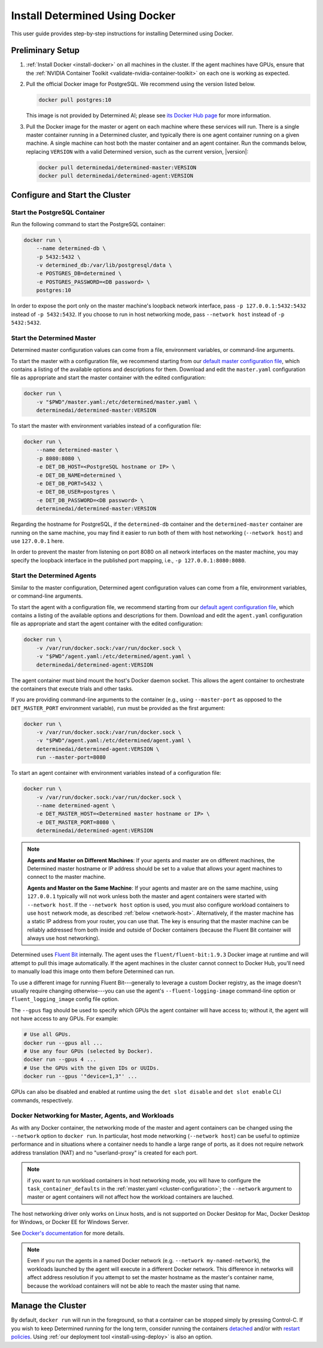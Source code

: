 .. _install-using-docker:

#################################
 Install Determined Using Docker
#################################

This user guide provides step-by-step instructions for installing Determined using Docker.

.. _install-postgres-docker:

*******************
 Preliminary Setup
*******************

#. :ref:`Install Docker <install-docker>` on all machines in the cluster. If the agent machines have
   GPUs, ensure that the :ref:`NVIDIA Container Toolkit <validate-nvidia-container-toolkit>` on each
   one is working as expected.

#. Pull the official Docker image for PostgreSQL. We recommend using the version listed below.

   .. code::

      docker pull postgres:10

   This image is not provided by Determined AI; please see `its Docker Hub page
   <https://hub.docker.com/_/postgres>`_ for more information.

#. Pull the Docker image for the master or agent on each machine where these services will run.
   There is a single master container running in a Determined cluster, and typically there is one
   agent container running on a given machine. A single machine can host both the master container
   and an agent container. Run the commands below, replacing ``VERSION`` with a valid Determined
   version, such as the current version, |version|:

   .. code::

      docker pull determinedai/determined-master:VERSION
      docker pull determinedai/determined-agent:VERSION

*********************************
 Configure and Start the Cluster
*********************************

Start the PostgreSQL Container
==============================

Run the following command to start the PostgreSQL container:

.. code::

   docker run \
       --name determined-db \
       -p 5432:5432 \
       -v determined_db:/var/lib/postgresql/data \
       -e POSTGRES_DB=determined \
       -e POSTGRES_PASSWORD=<DB password> \
       postgres:10

In order to expose the port only on the master machine's loopback network interface, pass ``-p
127.0.0.1:5432:5432`` instead of ``-p 5432:5432``. If you choose to run in host networking mode,
pass ``--network host`` instead of ``-p 5432:5432``.

Start the Determined Master
===========================

Determined master configuration values can come from a file, environment variables, or command-line
arguments.

To start the master with a configuration file, we recommend starting from our `default master
configuration file
<https://raw.githubusercontent.com/determined-ai/determined/master/master/packaging/master.yaml>`_,
which contains a listing of the available options and descriptions for them. Download and edit the
``master.yaml`` configuration file as appropriate and start the master container with the edited
configuration:

.. code::

   docker run \
       -v "$PWD"/master.yaml:/etc/determined/master.yaml \
       determinedai/determined-master:VERSION

To start the master with environment variables instead of a configuration file:

.. code::

   docker run \
       --name determined-master \
       -p 8080:8080 \
       -e DET_DB_HOST=<PostgreSQL hostname or IP> \
       -e DET_DB_NAME=determined \
       -e DET_DB_PORT=5432 \
       -e DET_DB_USER=postgres \
       -e DET_DB_PASSWORD=<DB password> \
       determinedai/determined-master:VERSION

Regarding the hostname for PostgreSQL, if the ``determined-db`` container and the
``determined-master`` container are running on the same machine, you may find it easier to run both
of them with host networking (``--network host``) and use ``127.0.0.1`` here.

In order to prevent the master from listening on port 8080 on all network interfaces on the master
machine, you may specify the loopback interface in the published port mapping, i.e., ``-p
127.0.0.1:8080:8080``.

Start the Determined Agents
===========================

Similar to the master configuration, Determined agent configuration values can come from a file,
environment variables, or command-line arguments.

To start the agent with a configuration file, we recommend starting from our `default agent
configuration file
<https://raw.githubusercontent.com/determined-ai/determined/master/agent/packaging/agent.yaml>`_,
which contains a listing of the available options and descriptions for them. Download and edit the
``agent.yaml`` configuration file as appropriate and start the agent container with the edited
configuration:

.. code::

   docker run \
       -v /var/run/docker.sock:/var/run/docker.sock \
       -v "$PWD"/agent.yaml:/etc/determined/agent.yaml \
       determinedai/determined-agent:VERSION

The agent container must bind mount the host's Docker daemon socket. This allows the agent container
to orchestrate the containers that execute trials and other tasks.

If you are providing command-line arguments to the container (e.g., using ``--master-port`` as
opposed to the ``DET_MASTER_PORT`` environment variable), ``run`` must be provided as the first
argument:

.. code::

   docker run \
       -v /var/run/docker.sock:/var/run/docker.sock \
       -v "$PWD"/agent.yaml:/etc/determined/agent.yaml \
       determinedai/determined-agent:VERSION \
       run --master-port=8080

To start an agent container with environment variables instead of a configuration file:

.. code::

   docker run \
       -v /var/run/docker.sock:/var/run/docker.sock \
       --name determined-agent \
       -e DET_MASTER_HOST=<Determined master hostname or IP> \
       -e DET_MASTER_PORT=8080 \
       determinedai/determined-agent:VERSION

.. note::

   **Agents and Master on Different Machines**: If your agents and master are on different machines,
   the Determined master hostname or IP address should be set to a value that allows your agent
   machines to connect to the master machine.

   **Agents and Master on the Same Machine**: If your agents and master are on the same machine,
   using ``127.0.0.1`` typically will not work unless both the master and agent containers were
   started with ``--network host``. If the ``--network host`` option is used, you must also
   configure workload containers to use ``host`` network mode, as described :ref:`below
   <network-host>`. Alternatively, if the master machine has a static IP address from your router,
   you can use that. The key is ensuring that the master machine can be reliably addressed from both
   inside and outside of Docker containers (because the Fluent Bit container will always use host
   networking).

Determined uses `Fluent Bit <https://fluentbit.io>`__ internally. The agent uses the
``fluent/fluent-bit:1.9.3`` Docker image at runtime and will attempt to pull this image
automatically. If the agent machines in the cluster cannot connect to Docker Hub, you'll need to
manually load this image onto them before Determined can run.

To use a different image for running Fluent Bit---generally to leverage a custom Docker registry, as
the image doesn't usually require changing otherwise---you can use the agent's
``--fluent-logging-image`` command-line option or ``fluent_logging_image`` config file option.

The ``--gpus`` flag should be used to specify which GPUs the agent container will have access to;
without it, the agent will not have access to any GPUs. For example:

.. code::

   # Use all GPUs.
   docker run --gpus all ...
   # Use any four GPUs (selected by Docker).
   docker run --gpus 4 ...
   # Use the GPUs with the given IDs or UUIDs.
   docker run --gpus '"device=1,3"' ...

GPUs can also be disabled and enabled at runtime using the ``det slot disable`` and ``det slot
enable`` CLI commands, respectively.

.. _network-host:

Docker Networking for Master, Agents, and Workloads
===================================================

As with any Docker container, the networking mode of the master and agent containers can be changed
using the ``--network`` option to ``docker run``. In particular, host mode networking (``--network
host``) can be useful to optimize performance and in situations where a container needs to handle a
large range of ports, as it does not require network address translation (NAT) and no
"userland-proxy" is created for each port.

.. note::

   if you want to run workload containers in host networking mode, you will have to configure the
   ``task_container_defaults`` in the :ref:`master.yaml <cluster-configuration>`; the ``--network``
   argument to master or agent containers will not affect how the workload containers are lauched.

The host networking driver only works on Linux hosts, and is not supported on Docker Desktop for
Mac, Docker Desktop for Windows, or Docker EE for Windows Server.

See `Docker's documentation <https://docs.docker.com/network/host/>`_ for more details.

.. note::

   Even if you run the agents in a named Docker network (e.g. ``--network my-named-network``), the
   workloads launched by the agent will execute in a different Docker network. This difference in
   networks will affect address resolution if you attempt to set the master hostname as the master's
   container name, because the workload containers will not be able to reach the master using that
   name.

********************
 Manage the Cluster
********************

By default, ``docker run`` will run in the foreground, so that a container can be stopped simply by
pressing Control-C. If you wish to keep Determined running for the long term, consider running the
containers `detached <https://docs.docker.com/engine/reference/run/#detached--d>`_ and/or with
`restart policies <https://docs.docker.com/config/containers/start-containers-automatically/>`_.
Using :ref:`our deployment tool <install-using-deploy>` is also an option.
